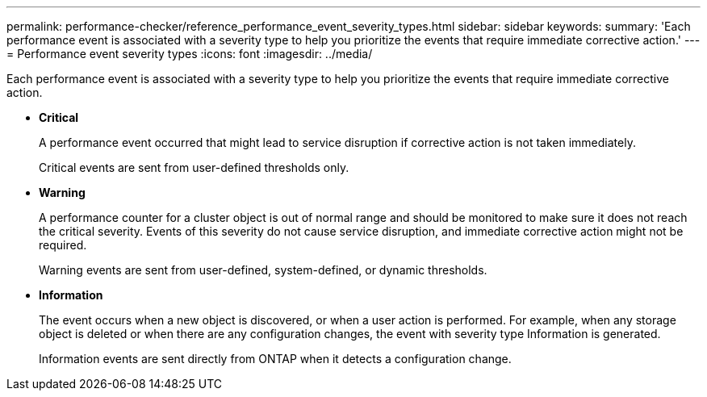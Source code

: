 ---
permalink: performance-checker/reference_performance_event_severity_types.html
sidebar: sidebar
keywords: 
summary: 'Each performance event is associated with a severity type to help you prioritize the events that require immediate corrective action.'
---
= Performance event severity types
:icons: font
:imagesdir: ../media/

[.lead]
Each performance event is associated with a severity type to help you prioritize the events that require immediate corrective action.

* *Critical*
+
A performance event occurred that might lead to service disruption if corrective action is not taken immediately.
+
Critical events are sent from user-defined thresholds only.

* *Warning*
+
A performance counter for a cluster object is out of normal range and should be monitored to make sure it does not reach the critical severity. Events of this severity do not cause service disruption, and immediate corrective action might not be required.
+
Warning events are sent from user-defined, system-defined, or dynamic thresholds.

* *Information*
+
The event occurs when a new object is discovered, or when a user action is performed. For example, when any storage object is deleted or when there are any configuration changes, the event with severity type Information is generated.
+
Information events are sent directly from ONTAP when it detects a configuration change.
